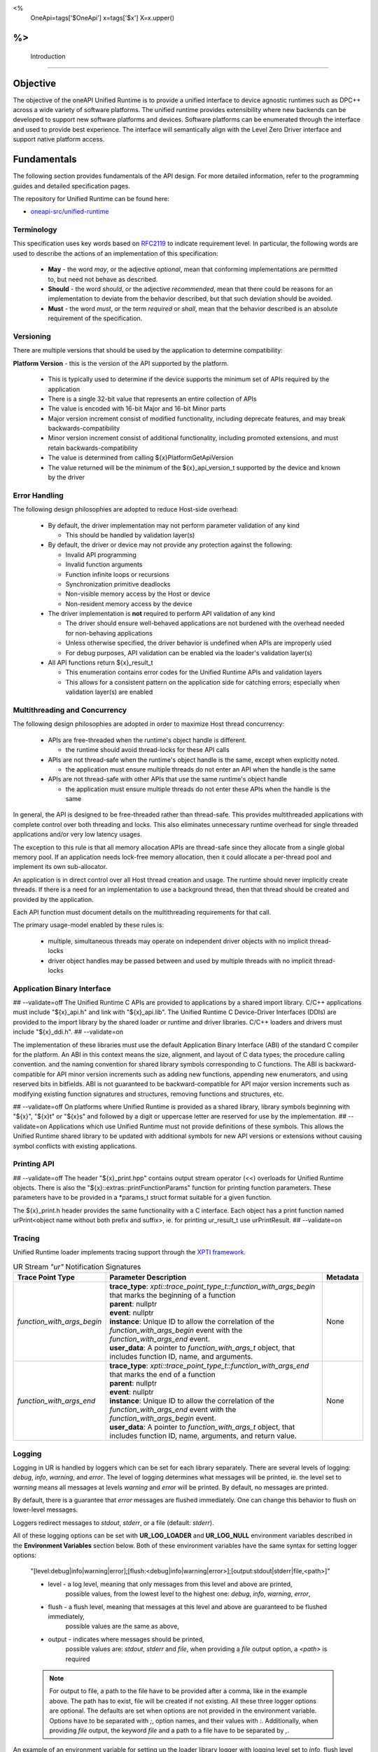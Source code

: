 
<%
    OneApi=tags['$OneApi']
    x=tags['$x']
    X=x.upper()
%>
==============
 Introduction
==============

Objective
=========

The objective of the oneAPI Unified Runtime is to provide a unified interface to
device agnostic runtimes such as DPC++ across a wide variety of software platforms. The unified
runtime provides extensibility where new backends can be developed to support
new software platforms and devices. Software platforms can be enumerated through the interface
and used to provide best experience. The interface will semantically align with the Level Zero
Driver interface and support native platform access.

.. image:: ../images/one_api_sw_stack.png


Fundamentals
============

The following section provides fundamentals of the API design.
For more detailed information, refer to the programming guides and detailed specification pages.

The repository for Unified Runtime can be found here:

* `oneapi-src/unified-runtime <https://github.com/oneapi-src/unified-runtime>`_

Terminology
-----------

This specification uses key words based on `RFC2119 <https://www.ietf.org/rfc/rfc2119.txt>`__ to indicate requirement level.
In particular, the following words are used to describe the actions of an implementation of this specification:

  - **May** - the word *may*, or the adjective *optional*, mean that conforming implementations are permitted to, but need not behave as described.
  - **Should** - the word *should*, or the adjective *recommended*, mean that there could be reasons for an implementation to deviate from the behavior described, but that such deviation should be avoided.
  - **Must** - the word *must*, or the term *required* or *shall*, mean that the behavior described is an absolute requirement of the specification.


Versioning
----------

There are multiple versions that should be used by the application to determine compatibility:

**Platform Version** - this is the version of the API supported by the platform.

  - This is typically used to determine if the device supports the minimum set of APIs required by the application
  - There is a single 32-bit value that represents an entire collection of APIs
  - The value is encoded with 16-bit Major and 16-bit Minor parts
  - Major version increment consist of modified functionality, including deprecate features, and may break backwards-compatibility
  - Minor version increment consist of additional functionality, including promoted extensions, and must retain backwards-compatibility
  - The value is determined from calling ${x}PlatformGetApiVersion
  - The value returned will be the minimum of the ${x}_api_version_t supported by the device and known by the driver

Error Handling
--------------

The following design philosophies are adopted to reduce Host-side overhead:

  - By default, the driver implementation may not perform parameter validation of any kind

    + This should be handled by validation layer(s)

  - By default, the driver or device may not provide any protection against the following:

    + Invalid API programming
    + Invalid function arguments
    + Function infinite loops or recursions
    + Synchronization primitive deadlocks
    + Non-visible memory access by the Host or device
    + Non-resident memory access by the device

  - The driver implementation is **not** required to perform API validation of any kind

    + The driver should ensure well-behaved applications are not burdened with the overhead needed for non-behaving applications
    + Unless otherwise specified, the driver behavior is undefined when APIs are improperly used
    + For debug purposes, API validation can be enabled via the loader's validation layer(s)

  - All API functions return ${x}_result_t

    + This enumeration contains error codes for the Unified Runtime APIs and validation layers
    + This allows for a consistent pattern on the application side for catching errors; especially when validation layer(s) are enabled

Multithreading and Concurrency
------------------------------

The following design philosophies are adopted in order to maximize Host thread concurrency:

  - APIs are free-threaded when the runtime's object handle is different.

    + the runtime should avoid thread-locks for these API calls

  - APIs are not thread-safe when the runtime's object handle is the same, except when explicitly noted.

    + the application must ensure multiple threads do not enter an API when the handle is the same

  - APIs are not thread-safe with other APIs that use the same runtime's object handle

    + the application must ensure multiple threads do not enter these APIs when the handle is the same

In general, the API is designed to be free-threaded rather than thread-safe.
This provides multithreaded applications with complete control over both threading and locks.
This also eliminates unnecessary runtime overhead for single threaded applications and/or very low latency usages.

The exception to this rule is that all memory allocation APIs are thread-safe since they allocate from a single global memory pool.
If an application needs lock-free memory allocation, then it could allocate a per-thread pool and implement its own sub-allocator.

An application is in direct control over all Host thread creation and usage.
The runtime should never implicitly create threads.
If there is a need for an implementation to use a background thread, then that thread should be created and provided by the application.

Each API function must document details on the multithreading requirements for that call.

The primary usage-model enabled by these rules is:

  - multiple, simultaneous threads may operate on independent driver objects with no implicit thread-locks
  - driver object handles may be passed between and used by multiple threads with no implicit thread-locks

Application Binary Interface
----------------------------

## --validate=off
The Unified Runtime C APIs are provided to applications by a shared import library.
C/C++ applications must include "${x}_api.h" and link with "${x}_api.lib".
The Unified Runtime C Device-Driver Interfaces (DDIs) are provided to the import library by the shared loader or runtime and driver libraries.
C/C++ loaders and drivers must include "${x}_ddi.h".
## --validate=on

The implementation of these libraries must use the default Application Binary Interface (ABI) of the standard C compiler for the platform.
An ABI in this context means the size, alignment, and layout of C data types; the procedure calling convention.
and the naming convention for shared library symbols corresponding to C functions. The ABI is backward-compatible
for API minor version increments such as adding new functions, appending new enumerators, and using reserved
bits in bitfields. ABI is not guaranteed to be backward-compatible for API major version increments such as
modifying existing function signatures and structures, removing functions and structures, etc.

## --validate=off
On platforms where Unified Runtime is provided as a shared library, library symbols beginning with "${x}", "${x}t" or "${x}s"
and followed by a digit or uppercase letter are reserved for use by the implementation.
## --validate=on
Applications which use Unified Runtime must not provide definitions of these symbols.
This allows the Unified Runtime shared library to be updated with additional symbols for new API versions or extensions without causing symbol conflicts with existing applications.

Printing API
------------
## --validate=off
The header "${x}_print.hpp" contains output stream operator (<<) overloads for Unified Runtime objects.
There is also the "${x}::extras::printFunctionParams" function for printing function parameters. These parameters have to be provided in a \*params_t struct format suitable for
a given function.

The ${x}_print.h header provides the same functionality with a C interface. Each object has a print function named urPrint<object name without both prefix and suffix>,
ie. for printing ur_result_t use urPrintResult.
## --validate=on

Tracing
---------------------

Unified Runtime loader implements tracing support through the `XPTI framework <https://github.com/intel/llvm/blob/sycl/xptifw/doc/XPTI_Framework.md>`__.

.. list-table:: UR Stream `"ur"` Notification Signatures
   :header-rows: 1

   * - Trace Point Type
     - Parameter Description
     -  Metadata
   * - `function_with_args_begin`
     - | **trace_type**: `xpti::trace_point_type_t::function_with_args_begin` that marks the beginning of a function
       | **parent**: nullptr
       | **event**: nullptr
       | **instance**: Unique ID to allow the correlation of the `function_with_args_begin` event with the `function_with_args_end` event.
       | **user_data**: A pointer to `function_with_args_t` object, that includes function ID, name, and arguments.
     - None
   * - `function_with_args_end`
     - | **trace_type**: `xpti::trace_point_type_t::function_with_args_end` that marks the end of a function
       | **parent**: nullptr
       | **event**: nullptr
       | **instance**: Unique ID to allow the correlation of the `function_with_args_end` event with the `function_with_args_begin` event.
       | **user_data**: A pointer to `function_with_args_t` object, that includes function ID, name, arguments, and return value.
     - None

Logging
---------------------

Logging in UR is handled by loggers which can be set for each library separately. There are several levels of logging: *debug*, *info*, *warning*, and *error*.
The level of logging determines what messages will be printed, ie. the level set to *warning* means all messages at levels *warning* and *error* will be printed.
By default, no messages are printed.

By default, there is a guarantee that *error* messages are flushed immediately. One can change this behavior to flush on lower-level messages.

Loggers redirect messages to *stdout*, *stderr*, or a file (default: *stderr*).

All of these logging options can be set with **UR_LOG_LOADER** and **UR_LOG_NULL** environment variables described in the **Environment Variables** section below.
Both of these environment variables have the same syntax for setting logger options:

  "[level:debug|info|warning|error];[flush:<debug|info|warning|error>];[output:stdout|stderr|file,<path>]"

  * level - a log level, meaning that only messages from this level and above are printed,
            possible values, from the lowest level to the highest one: *debug*, *info*, *warning*, *error*,
  * flush - a flush level, meaning that messages at this level and above are guaranteed to be flushed immediately,
            possible values are the same as above,
  * output - indicates where messages should be printed,
             possible values are: *stdout*, *stderr* and *file*,
             when providing a *file* output option, a *<path>* is required

  .. note::
    For output to file, a path to the file have to be provided after a comma, like in the example above. The path has to exist, file will be created if not existing.
    All these three logger options are optional. The defaults are set when options are not provided in the environment variable.
    Options have to be separated with `;`, option names, and their values with `:`. Additionally, when providing *file* output, the keyword *file* and a path to a file
    have to be separated by `,`.

An example of an environment variable for setting up the loader library logger with logging level set to *info*, flush level set to *warning*, and output set to
the ``out.log`` file::

  UR_LOG_LOADER="level:info;flush:warning;output:file,out.log"

An example of an environment variable for setting up the null adapter library with logging level set to *warning* and output set to stdout::

  UR_LOG_NULL="level:warning;output:stdout"

Adapter Discovery
---------------------
UR is capable of discovering adapter libraries in the following ways in the listed order:

  - Search in paths to the adapters set in `UR_ADAPTERS_FORCE_LOAD` environment variable.

    + All other adapter discovery methods are disabled when this environment variable is used.

  - Search in directories specified in `UR_ADAPTERS_SEARCH_PATH` environment variable.

  - Leave adapter discovery for the OS.

    + This method is disabled on Windows.

    + If on Linux, use the shared library discovery mechanism (see **ld.so**(8) for details).

  - Search in directory at the UR loader location.

Currently, UR looks for these adapter libraries:

  - ur_adapter_level_zero

For more information about the usage of mentioned environment variables see `Environment Variables`_ section.

Layers
---------------------
UR comes with a mechanism that allows various API intercept layers to be enabled, either through the API or with an environment variable (see `Environment Variables`_).
Layers currently included with the runtime are as follows:

.. list-table::
   :header-rows: 1

   * - Layer Name
     - Description
   * - UR_LAYER_PARAMETER_VALIDATION
     - Enables non-adapter-specific parameter validation (e.g. checking for null values).
   * - UR_LAYER_LEAK_CHECKING
     - Performs some leak checking for API calls involving object creation/destruction.
   * - UR_LAYER_FULL_VALIDATION
     - Enables UR_LAYER_PARAMETER_VALIDATION and UR_LAYER_LEAK_CHECKING.
   * - UR_LAYER_TRACING
     - Enables the XPTI tracing layer, see Tracing_ for more detail.

Environment Variables
---------------------

Specific environment variables can be set to control the behavior of unified runtime or enable certain features.

.. envvar:: UR_LOG_LOADER

   Holds parameters for setting Unified Runtime loader logging. The syntax is described in the Logging_ section.

.. envvar:: UR_LOG_NULL

   Holds parameters for setting Unified Runtime null adapter logging. The syntax is described in the Logging_ section.

.. envvar:: UR_LOG_VALIDATION

   Holds parameters for setting Unified Runtime validation logging. The syntax is described in the Logging_ section.

.. envvar:: UR_ADAPTERS_FORCE_LOAD

   Holds a comma-separated list of library paths used by the loader for adapter discovery. By setting this value you can
   force the loader to use specific adapter implementations from the libraries provided.

   .. note::

    This environment variable should be used for development and debugging only.

   .. note::

    All other adapter discovery methods are disabled when this environment variable is used.

.. envvar:: UR_ADAPTERS_SEARCH_PATH

   Holds a comma-separated list of directory paths used for adapter discovery. By setting this value you can extend
   the list of directories the loader searches for adapter implementations.

   .. note::

    The usage of colons and semicolons is allowed only inside '' or "" quote signs.

   .. note::

    This environment variable is ignored when :envvar:`UR_ADAPTERS_FORCE_LOAD` environment variable is used.

.. envvar:: UR_ADAPTERS_DEEP_BIND

   If set, the loader will use `RTLD_DEEPBIND` when opening adapter libraries. This might be useful if an adapter
   requires a different version of a shared library compared to the rest of the applcation.

   .. note::

    This environment variable is Linux-only.

.. envvar:: UR_ENABLE_LAYERS

    Holds a comma-separated list of layers to enable in addition to any specified via ``urLoaderInit``.

    .. note::

    See the Layers_ section for details of the layers currently included in the runtime.

Service identifiers
---------------------

Unified Runtime may create logs containing Personally Identifiable Information (PII)
in the form of unique device identifiers during its use.
This capability is turned off by default.
Please refer to the Logging_ and `Environment Variables`_ sections above for more information.
